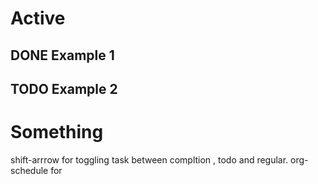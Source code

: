 * Active

** DONE Example 1
CLOSED: [2023-05-11 Thu 10:16] SCHEDULED: <2023-05-12 Fri>
** TODO Example 2
SCHEDULED: <2023-05-14 Sun>

* Something

shift-arrrow for toggling task between compltion , todo and regular.
org-schedule for 
